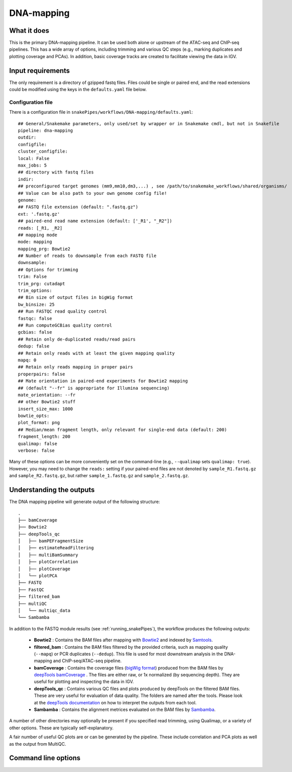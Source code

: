 .. _DNA-mapping:

DNA-mapping
===========

What it does
------------

This is the primary DNA-mapping pipeline. It can be used both alone or upstream of the ATAC-seq and ChIP-seq pipelines. This has a wide array of options, including trimming and various QC steps (e.g., marking duplicates and plotting coverage and PCAs). In addition, basic coverage tracks are created to facilitate viewing the data in IGV.

.. image:: ../images/DNAmapping_pipeline.png

Input requirements
------------------

The only requirement is a directory of gzipped fastq files. Files could be single or paired end, and the read extensions could be modified using the keys in the ``defaults.yaml`` file below.

Configuration file
~~~~~~~~~~~~~~~~~~

There is a configuration file in ``snakePipes/workflows/DNA-mapping/defaults.yaml``::

    ## General/Snakemake parameters, only used/set by wrapper or in Snakemake cmdl, but not in Snakefile
    pipeline: dna-mapping
    outdir:
    configfile:
    cluster_configfile:
    local: False
    max_jobs: 5
    ## directory with fastq files
    indir:
    ## preconfigured target genomes (mm9,mm10,dm3,...) , see /path/to/snakemake_workflows/shared/organisms/
    ## Value can be also path to your own genome config file!
    genome:
    ## FASTQ file extension (default: ".fastq.gz")
    ext: '.fastq.gz'
    ## paired-end read name extension (default: ['_R1', "_R2"])
    reads: [_R1, _R2]
    ## mapping mode
    mode: mapping
    mapping_prg: Bowtie2
    ## Number of reads to downsample from each FASTQ file
    downsample:
    ## Options for trimming
    trim: False
    trim_prg: cutadapt
    trim_options:
    ## Bin size of output files in bigWig format
    bw_binsize: 25
    ## Run FASTQC read quality control
    fastqc: false
    ## Run computeGCBias quality control
    gcbias: false
    ## Retain only de-duplicated reads/read pairs
    dedup: false
    ## Retain only reads with at least the given mapping quality
    mapq: 0
    ## Retain only reads mapping in proper pairs
    properpairs: false
    ## Mate orientation in paired-end experiments for Bowtie2 mapping
    ## (default "--fr" is appropriate for Illumina sequencing)
    mate_orientation: --fr
    ## other Bowtie2 stuff
    insert_size_max: 1000
    bowtie_opts:
    plot_format: png
    ## Median/mean fragment length, only relevant for single-end data (default: 200)
    fragment_length: 200
    qualimap: false
    verbose: false

Many of these options can be more conveniently set on the command-line (e.g., ``--qualimap`` sets ``qualimap: true``). However, you may need to change the ``reads:`` setting if your paired-end files are not denoted by ``sample_R1.fastq.gz`` and ``sample_R2.fastq.gz``, but rather ``sample_1.fastq.gz`` and ``sample_2.fastq.gz``.

Understanding the outputs
--------------------------

The DNA mapping pipeline will generate output of the following structure::

    .
    ├── bamCoverage
    ├── Bowtie2
    ├── deepTools_qc
    │   ├── bamPEFragmentSize
    │   ├── estimateReadFiltering
    │   ├── multiBamSummary
    │   ├── plotCorrelation
    │   ├── plotCoverage
    │   └── plotPCA
    ├── FASTQ
    ├── FastQC
    ├── filtered_bam
    ├── multiQC
    │   └── multiqc_data
    └── Sambamba

In addition to the FASTQ module results (see :ref:`running_snakePipes`), the workflow produces the following outputs:

 * **Bowtie2** : Contains the BAM files after mapping with `Bowtie2 <http://bowtie-bio.sourceforge.net/bowtie2/index.shtml>`__ and indexed by `Samtools <http://www.htslib.org/>`__.


 * **filtered_bam** : Contains the BAM files filtered by the provided criteria, such as mapping quality (``--mapq``) or PCR duplicates (``--dedup``). This file is used for most downstream analysis in the DNA-mapping and ChIP-seq/ATAC-seq pipeline.


 * **bamCoverage** : Contains the coverage files (`bigWig format <https://genome.ucsc.edu/goldenpath/help/bigWig.html>`__) produced from the BAM files by `deepTools bamCoverage <https://deeptools.readthedocs.io/en/develop/content/tools/bamCoverage.html>`__ . The files are either raw, or 1x normalized (by sequencing depth). They are useful for plotting and inspecting the data in IGV.


 * **deepTools_qc** : Contains various QC files and plots produced by deepTools on the filtered BAM files. These are very useful for evaluation of data quality. The folders are named after the tools. Please look at the `deepTools documentation <https://deeptools.readthedocs.io/en/develop/content/list_of_tools.html>`__ on how to interpret the outputs from each tool.


 * **Sambamba** : Contains the alignment metrices evaluated on the BAM files by `Sambamba <http://lomereiter.github.io/sambamba/>`__.


A number of other directories may optionally be present if you specified read trimming, using Qualimap, or a variety of other options. These are typically self-explanatory.

A fair number of useful QC plots are or can be generated by the pipeline. These include correlation and PCA plots as well as the output from MultiQC.

.. image:: ../images/DNAmapping_correlation.png

Command line options
--------------------

.. argparse::
   :func: parse_args
   :filename: ../snakePipes/workflows/DNA-mapping/DNA-mapping
   :prog: DNA-mapping
   :nodefault:
